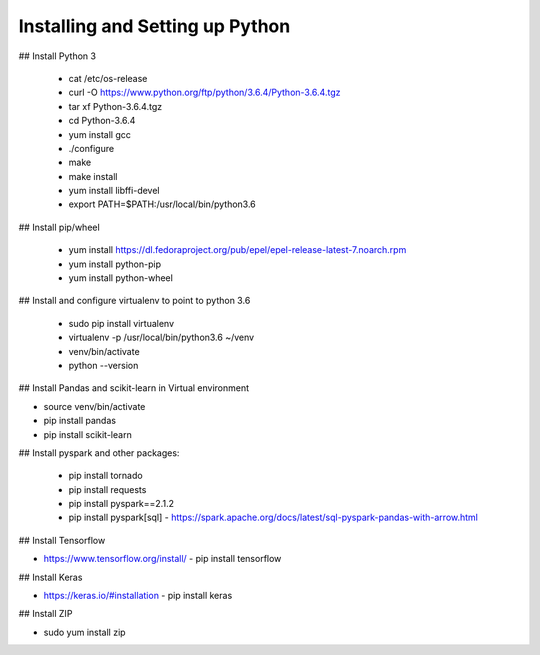 Installing and Setting up Python
++++++++++++++++++++++++++++++++

## Install Python 3

  - cat /etc/os-release
  - curl -O https://www.python.org/ftp/python/3.6.4/Python-3.6.4.tgz
  - tar xf Python-3.6.4.tgz
  - cd Python-3.6.4
  - yum install gcc
  - ./configure
  - make
  - make install
  - yum install libffi-devel
  - export PATH=$PATH:/usr/local/bin/python3.6

## Install pip/wheel

  - yum install https://dl.fedoraproject.org/pub/epel/epel-release-latest-7.noarch.rpm
  - yum install python-pip
  - yum install python-wheel

## Install and configure virtualenv to point to python 3.6

  - sudo pip install virtualenv
  - virtualenv -p /usr/local/bin/python3.6 ~/venv
  - venv/bin/activate
  - python --version  

## Install Pandas and scikit-learn in Virtual environment

- source venv/bin/activate
- pip install pandas
- pip install scikit-learn

## Install pyspark and other packages:

  - pip install tornado
  - pip install requests
  - pip install pyspark==2.1.2
  - pip install pyspark[sql]
    - https://spark.apache.org/docs/latest/sql-pyspark-pandas-with-arrow.html

## Install Tensorflow

- https://www.tensorflow.org/install/
  - pip install tensorflow

## Install Keras

- https://keras.io/#installation
  - pip install keras

## Install ZIP

- sudo yum install zip

